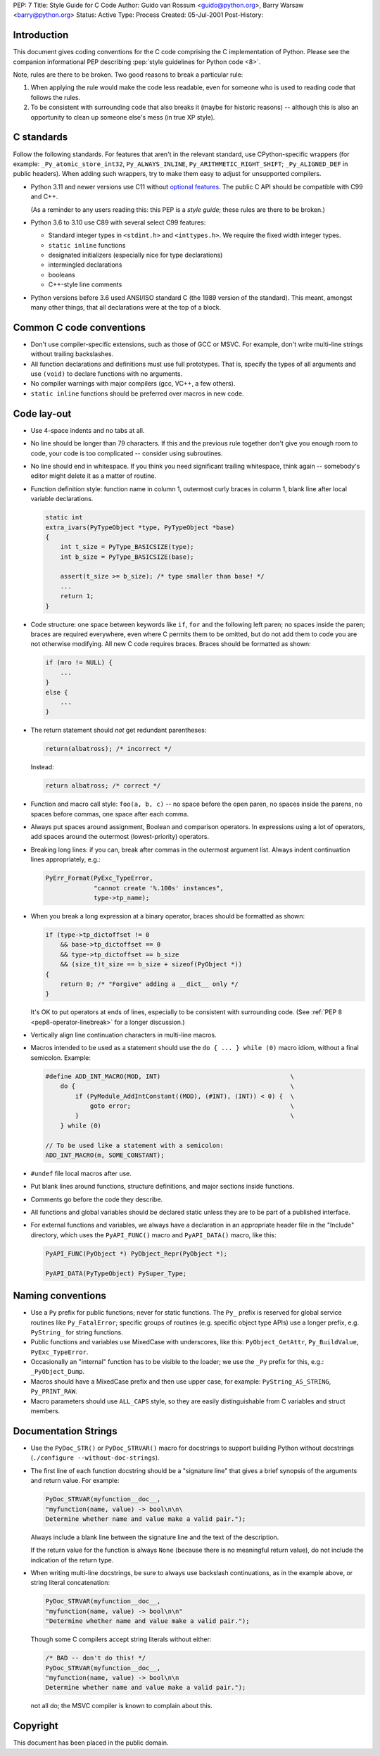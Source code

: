PEP: 7
Title: Style Guide for C Code
Author: Guido van Rossum <guido@python.org>, Barry Warsaw <barry@python.org>
Status: Active
Type: Process
Created: 05-Jul-2001
Post-History:

.. highlight:: c

Introduction
============

This document gives coding conventions for the C code comprising the C
implementation of Python.  Please see the companion informational PEP
describing :pep:`style guidelines for Python code <8>`.

Note, rules are there to be broken.  Two good reasons to break a
particular rule:

1. When applying the rule would make the code less readable, even for
   someone who is used to reading code that follows the rules.

2. To be consistent with surrounding code that also breaks it (maybe
   for historic reasons) -- although this is also an opportunity to
   clean up someone else's mess (in true XP style).


C standards
===========

Follow the following standards.
For features that aren't in the relevant standard, use CPython-specific
wrappers (for example: ``_Py_atomic_store_int32``, ``Py_ALWAYS_INLINE``,
``Py_ARITHMETIC_RIGHT_SHIFT``; ``_Py_ALIGNED_DEF`` in public headers).
When adding such wrappers, try to make them easy to adjust for unsupported
compilers.

* Python 3.11 and newer versions use C11 without `optional features
  <https://en.wikipedia.org/wiki/C11_%28C_standard_revision%29#Optional_features>`__.
  The public C API should be compatible with C99 and C++.

  (As a reminder to any users reading this: this PEP is a *style guide*; these
  rules are there to be broken.)

* Python 3.6 to 3.10 use C89 with several select C99 features:

  - Standard integer types in ``<stdint.h>`` and ``<inttypes.h>``. We
    require the fixed width integer types.
  - ``static inline`` functions
  - designated initializers (especially nice for type declarations)
  - intermingled declarations
  - booleans
  - C++-style line comments

* Python versions before 3.6 used ANSI/ISO standard C (the 1989 version
  of the standard).  This meant, amongst many other things, that all
  declarations were at the top of a block.


Common C code conventions
=========================

* Don't use compiler-specific extensions, such as those of GCC or MSVC.
  For example, don't write multi-line strings without trailing backslashes.

* All function declarations and definitions must use full prototypes.
  That is, specify the types of all arguments and use ``(void)`` to declare
  functions with no arguments.

* No compiler warnings with major compilers (gcc, VC++, a few others).

* ``static inline`` functions should be preferred over macros in new
  code.


Code lay-out
============

* Use 4-space indents and no tabs at all.

* No line should be longer than 79 characters.  If this and the
  previous rule together don't give you enough room to code, your code
  is too complicated -- consider using subroutines.

* No line should end in whitespace.  If you think you need significant
  trailing whitespace, think again -- somebody's editor might delete
  it as a matter of routine.

* Function definition style: function name in column 1, outermost
  curly braces in column 1, blank line after local variable
  declarations.

  .. code-block::
     :class: good

     static int
     extra_ivars(PyTypeObject *type, PyTypeObject *base)
     {
         int t_size = PyType_BASICSIZE(type);
         int b_size = PyType_BASICSIZE(base);

         assert(t_size >= b_size); /* type smaller than base! */
         ...
         return 1;
     }

* Code structure: one space between keywords like ``if``, ``for`` and
  the following left paren; no spaces inside the paren; braces are
  required everywhere, even where C permits them to be omitted, but do
  not add them to code you are not otherwise modifying.  All new C
  code requires braces.  Braces should be formatted as shown:

  .. code-block::
     :class: good

     if (mro != NULL) {
         ...
     }
     else {
         ...
     }

* The return statement should *not* get redundant parentheses:

  .. code-block::
     :class: bad

     return(albatross); /* incorrect */

  Instead:

  .. code-block::
     :class: good

     return albatross; /* correct */

* Function and macro call style: ``foo(a, b, c)`` -- no space before
  the open paren, no spaces inside the parens, no spaces before
  commas, one space after each comma.

* Always put spaces around assignment, Boolean and comparison
  operators.  In expressions using a lot of operators, add spaces
  around the outermost (lowest-priority) operators.

* Breaking long lines: if you can, break after commas in the outermost
  argument list.  Always indent continuation lines appropriately,
  e.g.:

  .. code-block::
     :class: good

     PyErr_Format(PyExc_TypeError,
                  "cannot create '%.100s' instances",
                  type->tp_name);

* When you break a long expression at a binary operator, braces
  should be formatted as shown:

  .. code-block::
     :class: good

     if (type->tp_dictoffset != 0
         && base->tp_dictoffset == 0
         && type->tp_dictoffset == b_size
         && (size_t)t_size == b_size + sizeof(PyObject *))
     {
         return 0; /* "Forgive" adding a __dict__ only */
     }

  It's OK to put operators at ends of lines, especially to be
  consistent with surrounding code.
  (See :ref:`PEP 8 <pep8-operator-linebreak>` for a longer discussion.)

* Vertically align line continuation characters in multi-line macros.

* Macros intended to be used as a statement should use the
  ``do { ... } while (0)`` macro idiom,
  without a final semicolon.
  Example:

  .. code-block::
     :class: good

     #define ADD_INT_MACRO(MOD, INT)                                   \
         do {                                                          \
             if (PyModule_AddIntConstant((MOD), (#INT), (INT)) < 0) {  \
                 goto error;                                           \
             }                                                         \
         } while (0)

     // To be used like a statement with a semicolon:
     ADD_INT_MACRO(m, SOME_CONSTANT);

* ``#undef`` file local macros after use.

* Put blank lines around functions, structure definitions, and major
  sections inside functions.

* Comments go before the code they describe.

* All functions and global variables should be declared static unless
  they are to be part of a published interface.

* For external functions and variables, we always have a declaration
  in an appropriate header file in the "Include" directory, which uses
  the ``PyAPI_FUNC()`` macro and ``PyAPI_DATA()`` macro, like this:

  .. code-block::
     :class: good

     PyAPI_FUNC(PyObject *) PyObject_Repr(PyObject *);

     PyAPI_DATA(PyTypeObject) PySuper_Type;


Naming conventions
==================

* Use a ``Py`` prefix for public functions; never for static
  functions.  The ``Py_`` prefix is reserved for global service
  routines like ``Py_FatalError``; specific groups of routines
  (e.g. specific object type APIs) use a longer prefix,
  e.g. ``PyString_`` for string functions.

* Public functions and variables use MixedCase with underscores, like
  this: ``PyObject_GetAttr``, ``Py_BuildValue``, ``PyExc_TypeError``.

* Occasionally an "internal" function has to be visible to the loader;
  we use the ``_Py`` prefix for this, e.g.: ``_PyObject_Dump``.

* Macros should have a MixedCase prefix and then use upper case, for
  example: ``PyString_AS_STRING``, ``Py_PRINT_RAW``.

* Macro parameters should use ``ALL_CAPS`` style,
  so they are easily distinguishable from C variables and struct members.


Documentation Strings
=====================

* Use the ``PyDoc_STR()`` or ``PyDoc_STRVAR()`` macro for docstrings
  to support building Python without docstrings (``./configure
  --without-doc-strings``).

* The first line of each function docstring should be a "signature
  line" that gives a brief synopsis of the arguments and return value.
  For example:

  .. code-block::
     :class: good

     PyDoc_STRVAR(myfunction__doc__,
     "myfunction(name, value) -> bool\n\n\
     Determine whether name and value make a valid pair.");

  Always include a blank line between the signature line and the text
  of the description.

  If the return value for the function is always ``None`` (because there
  is no meaningful return value), do not include the indication of the
  return type.

* When writing multi-line docstrings, be sure to always use backslash
  continuations, as in the example above, or string literal
  concatenation:

  .. code-block::
     :class: good

     PyDoc_STRVAR(myfunction__doc__,
     "myfunction(name, value) -> bool\n\n"
     "Determine whether name and value make a valid pair.");

  Though some C compilers accept string literals without either:

  .. code-block::
     :class: bad

     /* BAD -- don't do this! */
     PyDoc_STRVAR(myfunction__doc__,
     "myfunction(name, value) -> bool\n\n
     Determine whether name and value make a valid pair.");

  not all do; the MSVC compiler is known to complain about this.


Copyright
=========

This document has been placed in the public domain.
